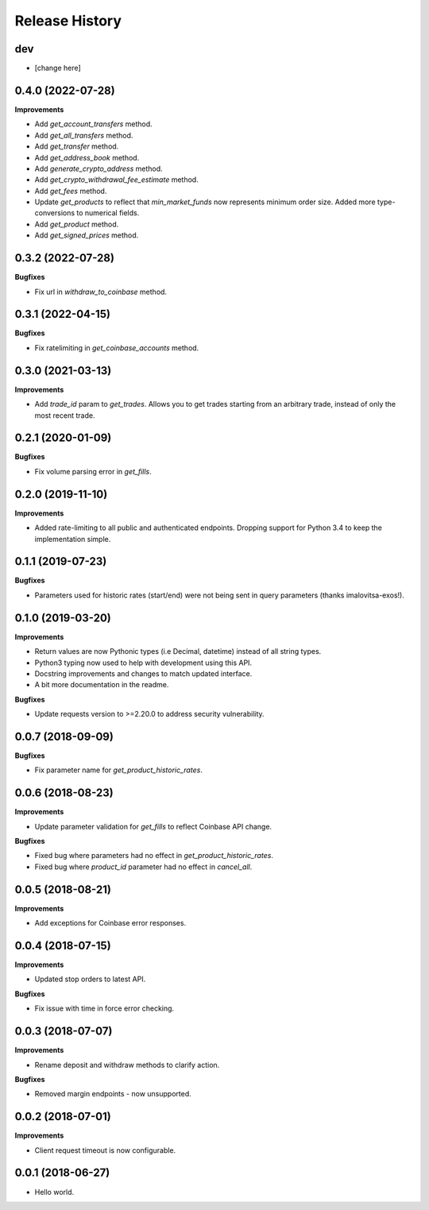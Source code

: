 .. :changelog:

Release History
---------------

dev
+++

- [change here]

0.4.0 (2022-07-28)
++++++++++++++++++

**Improvements**

- Add `get_account_transfers` method.
- Add `get_all_transfers` method.
- Add `get_transfer` method.
- Add `get_address_book` method.
- Add `generate_crypto_address` method.
- Add `get_crypto_withdrawal_fee_estimate` method.
- Add `get_fees` method.
- Update `get_products` to reflect that `min_market_funds` now represents minimum order size. Added more type-conversions to numerical fields.
- Add `get_product` method.
- Add `get_signed_prices` method.

0.3.2 (2022-07-28)
++++++++++++++++++

**Bugfixes**

- Fix url in `withdraw_to_coinbase` method.

0.3.1 (2022-04-15)
++++++++++++++++++

**Bugfixes**

- Fix ratelimiting in `get_coinbase_accounts` method.

0.3.0 (2021-03-13)
++++++++++++++++++

**Improvements**

- Add `trade_id` param to `get_trades`. Allows you to get trades starting from an arbitrary trade, instead of only the most recent trade.

0.2.1 (2020-01-09)
++++++++++++++++++

**Bugfixes**

- Fix volume parsing error in `get_fills`.

0.2.0 (2019-11-10)
++++++++++++++++++

**Improvements**

- Added rate-limiting to all public and authenticated endpoints. Dropping support for Python 3.4 to keep the implementation simple.

0.1.1 (2019-07-23)
++++++++++++++++++

**Bugfixes**

- Parameters used for historic rates (start/end) were not being sent in query parameters (thanks imalovitsa-exos!).

0.1.0 (2019-03-20)
++++++++++++++++++

**Improvements**

- Return values are now Pythonic types (i.e Decimal, datetime) instead of all string types.
- Python3 typing now used to help with development using this API.
- Docstring improvements and changes to match updated interface.
- A bit more documentation in the readme.

**Bugfixes**

- Update requests version to >=2.20.0 to address security vulnerability.

0.0.7 (2018-09-09)
++++++++++++++++++

**Bugfixes**

- Fix parameter name for `get_product_historic_rates`.

0.0.6 (2018-08-23)
++++++++++++++++++

**Improvements**

- Update parameter validation for `get_fills` to reflect Coinbase API change.

**Bugfixes**

- Fixed bug where parameters had no effect in `get_product_historic_rates`.
- Fixed bug where `product_id` parameter had no effect in `cancel_all`.

0.0.5 (2018-08-21)
++++++++++++++++++

**Improvements**

- Add exceptions for Coinbase error responses.

0.0.4 (2018-07-15)
++++++++++++++++++

**Improvements**

- Updated stop orders to latest API.

**Bugfixes**

- Fix issue with time in force error checking.

0.0.3 (2018-07-07)
++++++++++++++++++

**Improvements**

- Rename deposit and withdraw methods to clarify action.

**Bugfixes**

- Removed margin endpoints - now unsupported.

0.0.2 (2018-07-01)
+++++++++++++++++++

**Improvements**

- Client request timeout is now configurable.

0.0.1 (2018-06-27)
+++++++++++++++++++

- Hello world.
